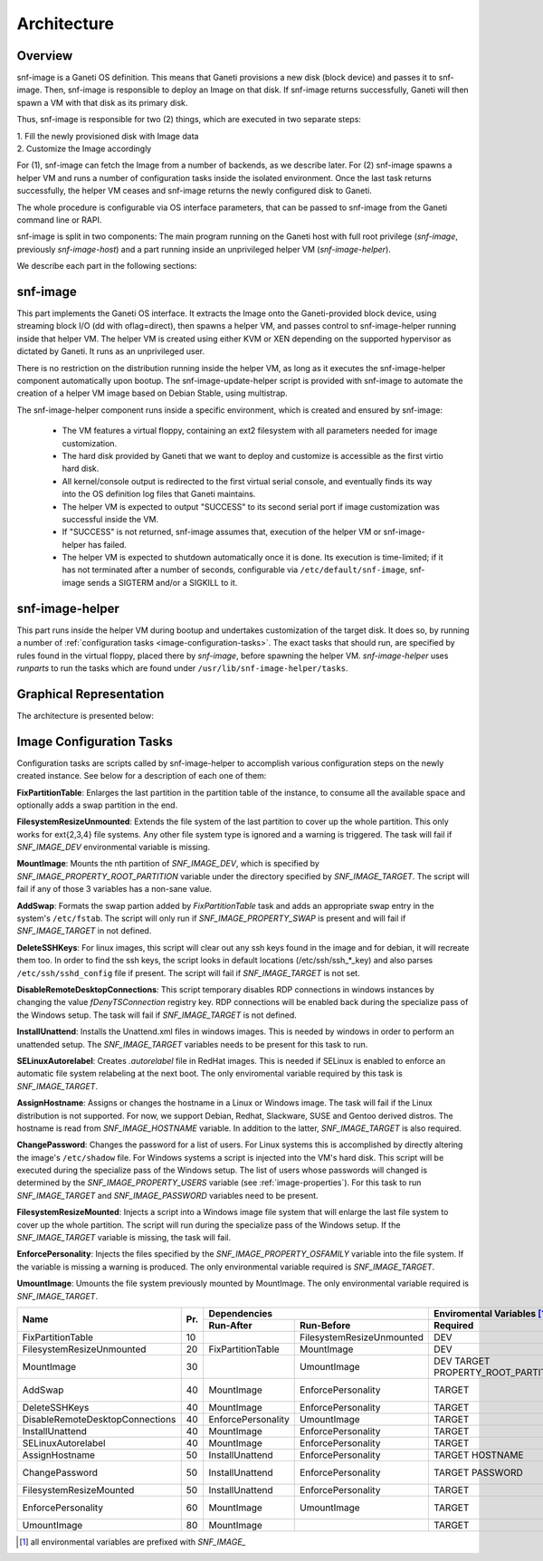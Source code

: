 Architecture
============

Overview
^^^^^^^^

snf-image is a Ganeti OS definition. This means that Ganeti provisions a new
disk (block device) and passes it to snf-image. Then, snf-image is responsible
to deploy an Image on that disk. If snf-image returns successfully, Ganeti will
then spawn a VM with that disk as its primary disk.

Thus, snf-image is responsible for two (2) things, which are executed in two
separate steps:

| 1. Fill the newly provisioned disk with Image data
| 2. Customize the Image accordingly

For (1), snf-image can fetch the Image from a number of backends, as we describe
later. For (2) snf-image spawns a helper VM and runs a number of configuration
tasks inside the isolated environment. Once the last task returns successfully,
the helper VM ceases and snf-image returns the newly configured disk to Ganeti.

The whole procedure is configurable via OS interface parameters, that can be
passed to snf-image from the Ganeti command line or RAPI.

snf-image is split in two components: The main program running on the Ganeti
host with full root privilege (*snf-image*, previously *snf-image-host*) and a
part running inside an unprivileged helper VM (*snf-image-helper*).

We describe each part in the following sections:

snf-image
^^^^^^^^^

This part implements the Ganeti OS interface. It extracts the Image onto the
Ganeti-provided block device, using streaming block I/O (dd with oflag=direct),
then spawns a helper VM, and passes control to snf-image-helper running inside
that helper VM. The helper VM is created using either KVM or XEN depending on
the supported hypervisor as dictated by Ganeti. It runs as an unprivileged
user.

There is no restriction on the distribution running inside the helper VM, as
long as it executes the snf-image-helper component automatically upon bootup.
The snf-image-update-helper script is provided with snf-image to automate the
creation of a helper VM image based on Debian Stable, using multistrap.

The snf-image-helper component runs inside a specific environment, which is
created and ensured by snf-image:

 * The VM features a virtual floppy, containing an ext2 filesystem with all
   parameters needed for image customization.
 * The hard disk provided by Ganeti that we want to deploy and customize is
   accessible as the first virtio hard disk.
 * All kernel/console output is redirected to the first virtual serial console,
   and eventually finds its way into the OS definition log files that Ganeti
   maintains.
 * The helper VM is expected to output "SUCCESS" to its second serial port if
   image customization was successful inside the VM.
 * If "SUCCESS" is not returned, snf-image assumes that, execution of the helper
   VM or snf-image-helper has failed.
 * The helper VM is expected to shutdown automatically once it is done. Its
   execution is time-limited; if it has not terminated after a number of
   seconds, configurable via ``/etc/default/snf-image``, snf-image sends a
   SIGTERM and/or a SIGKILL to it.

snf-image-helper
^^^^^^^^^^^^^^^^

This part runs inside the helper VM during bootup and undertakes customization
of the target disk. It does so, by running a number of :ref:`configuration
tasks <image-configuration-tasks>`. The exact tasks that should run, are
specified by rules found in the virtual floppy, placed there by *snf-image*,
before spawning the helper VM. *snf-image-helper* uses *runparts* to run the
tasks which are found under ``/usr/lib/snf-image-helper/tasks``.

Graphical Representation
^^^^^^^^^^^^^^^^^^^^^^^^

The architecture is presented below:

.. image:: /images/arch.png

.. _image-configuration-tasks:

Image Configuration Tasks
^^^^^^^^^^^^^^^^^^^^^^^^^

Configuration tasks are scripts called by snf-image-helper to accomplish
various configuration steps on the newly created instance. See below for a
description of each one of them:

**FixPartitionTable**: Enlarges the last partition in the partition table of
the instance, to consume all the available space and optionally adds a swap
partition in the end.

**FilesystemResizeUnmounted**: Extends the file system of the last partition to
cover up the whole partition. This only works for ext{2,3,4} file systems. Any
other file system type is ignored and a warning is triggered. The task will
fail if *SNF_IMAGE_DEV* environmental variable is missing.

**MountImage**: Mounts the nth partition of *SNF_IMAGE_DEV*, which is specified
by *SNF_IMAGE_PROPERTY_ROOT_PARTITION* variable under the directory specified
by *SNF_IMAGE_TARGET*. The script will fail if any of those 3 variables has a
non-sane value.

**AddSwap**: Formats the swap partion added by *FixPartitionTable* task and
adds an appropriate swap entry in the system's ``/etc/fstab``. The script will
only run if *SNF_IMAGE_PROPERTY_SWAP* is present and will fail if
*SNF_IMAGE_TARGET* in not defined.

**DeleteSSHKeys**: For linux images, this script will clear out any ssh keys
found in the image and for debian, it will recreate them too. In order to find
the ssh keys, the script looks in default locations (/etc/ssh/ssh_*_key) and
also parses ``/etc/ssh/sshd_config`` file if present. The script will fail if
*SNF_IMAGE_TARGET* is not set.

**DisableRemoteDesktopConnections**: This script temporary disables RDP
connections in windows instances by changing the value *fDenyTSConnection*
registry key. RDP connections will be enabled back during the specialize pass
of the Windows setup. The task will fail if *SNF_IMAGE_TARGET* is not defined.

**InstallUnattend**: Installs the Unattend.xml files in windows images. This is
needed by windows in order to perform an unattended setup. The
*SNF_IMAGE_TARGET* variables needs to be present for this task to run.

**SELinuxAutorelabel**: Creates *.autorelabel* file in RedHat images. This is
needed if SELinux is enabled to enforce an automatic file system relabeling at
the next boot. The only enviromental variable required by this task is
*SNF_IMAGE_TARGET*.

**AssignHostname**: Assigns or changes the hostname in a Linux or Windows
image. The task will fail if the Linux distribution is not supported. For now,
we support Debian, Redhat, Slackware, SUSE and Gentoo derived distros. The
hostname is read from *SNF_IMAGE_HOSTNAME* variable. In addition to the latter,
*SNF_IMAGE_TARGET* is also required.

**ChangePassword**: Changes the password for a list of users. For Linux systems
this is accomplished by directly altering the image's ``/etc/shadow`` file. For
Windows systems a script is injected into the VM's hard disk. This script will
be executed during the specialize pass of the Windows setup. The list of users
whose passwords will changed is determined by the *SNF_IMAGE_PROPERTY_USERS*
variable (see :ref:`image-properties`). For this task to run *SNF_IMAGE_TARGET*
and *SNF_IMAGE_PASSWORD* variables need to be present.

**FilesystemResizeMounted**: Injects a script into a Windows image file system
that will enlarge the last file system to cover up the whole partition. The
script will run during the specialize pass of the Windows setup. If the
*SNF_IMAGE_TARGET* variable is missing, the task will fail.

**EnforcePersonality**: Injects the files specified by the
*SNF_IMAGE_PROPERTY_OSFAMILY* variable into the file system. If the variable is
missing a warning is produced. The only environmental variable required is
*SNF_IMAGE_TARGET*.

**UmountImage**: Umounts the file system previously mounted by MountImage. The
only environmental variable required is *SNF_IMAGE_TARGET*.


+-------------------------------+---+--------------------------------------------+--------------------------------------------------+
|                               |   |               Dependencies                 |               Enviromental Variables [#]_        |
+          Name                 |   +------------------+-------------------------+-------------------------+------------------------+
|                               |Pr.|        Run-After |        Run-Before       |        Required         |      Optional          |
+===============================+===+==================+=========================+=========================+========================+
|FixPartitionTable              |10 |                  |FilesystemResizeUnmounted|DEV                      |                        |
+-------------------------------+---+------------------+-------------------------+-------------------------+------------------------+
|FilesystemResizeUnmounted      |20 |FixPartitionTable |MountImage               |DEV                      |                        |
+-------------------------------+---+------------------+-------------------------+-------------------------+------------------------+
|MountImage                     |30 |                  |UmountImage              |DEV                      |                        |
|                               |   |                  |                         |TARGET                   |                        |
|                               |   |                  |                         |PROPERTY_ROOT_PARTITION  |                        |
+-------------------------------+---+------------------+-------------------------+-------------------------+------------------------+
|AddSwap                        |40 |MountImage        |EnforcePersonality       |TARGET                   |PROPERTY_OSFAMILY       |
|                               |   |                  |                         |                         |PROPERTY_SWAP           |
+-------------------------------+---+------------------+-------------------------+-------------------------+------------------------+
|DeleteSSHKeys                  |40 |MountImage        |EnforcePersonality       |TARGET                   |PROPERTY_OSFAMILY       |
+-------------------------------+---+------------------+-------------------------+-------------------------+------------------------+
|DisableRemoteDesktopConnections|40 |EnforcePersonality|UmountImage              |TARGET                   |PROPERTY_OSFAMILY       |
+-------------------------------+---+------------------+-------------------------+-------------------------+------------------------+
|InstallUnattend                |40 |MountImage        |EnforcePersonality       |TARGET                   |PROPERTY_OSFAMILY       |
+-------------------------------+---+------------------+-------------------------+-------------------------+------------------------+
|SELinuxAutorelabel             |40 |MountImage        |EnforcePersonality       |TARGET                   |PROPERTY_OSFAMILY       |
+-------------------------------+---+------------------+-------------------------+-------------------------+------------------------+
|AssignHostname                 |50 |InstallUnattend   |EnforcePersonality       |TARGET                   |                        |
|                               |   |                  |                         |HOSTNAME                 |PROPERTY_OSFAMILY       |
+-------------------------------+---+------------------+-------------------------+-------------------------+------------------------+
|ChangePassword                 |50 |InstallUnattend   |EnforcePersonality       |TARGET                   |PROPERTY_USERS          |
|                               |   |                  |                         |PASSWORD                 |PROPERTY_OSFAMILY       |
+-------------------------------+---+------------------+-------------------------+-------------------------+------------------------+
|FilesystemResizeMounted        |50 |InstallUnattend   |EnforcePersonality       |TARGET                   |PROPERTY_OSFAMILY       |
+-------------------------------+---+------------------+-------------------------+-------------------------+------------------------+
|EnforcePersonality             |60 |MountImage        |UmountImage              |TARGET                   |PERSONALITY             |
|                               |   |                  |                         |                         |PROPERTY_OSFAMILY       |
+-------------------------------+---+------------------+-------------------------+-------------------------+------------------------+
|UmountImage                    |80 |MountImage        |                         |TARGET                   |                        |
+-------------------------------+---+------------------+-------------------------+-------------------------+------------------------+

.. [#] all environmental variables are prefixed with *SNF_IMAGE_*
